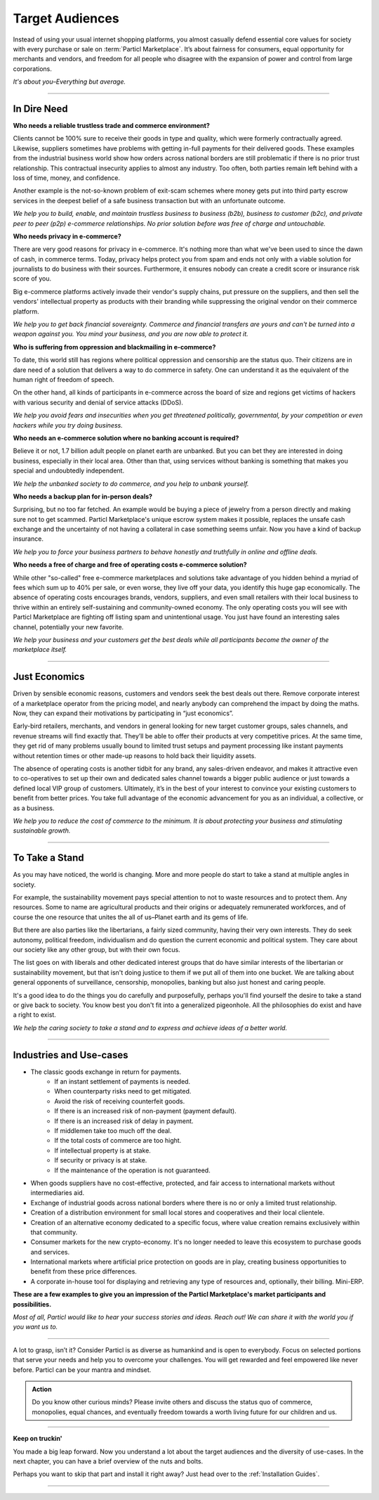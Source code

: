 ================
Target Audiences
================

.. title::
   Particl Marketplace Target Audiences
   
.. meta::
   :description lang=en: Who is using Particl Marketplace? The audiences and participants are very special people. Everything but average. 
   :keywords lang=en: Particl, Marketplace, Introduction, Who, Blockchain, Privacy, E-Commerce

Instead of using your usual internet shopping platforms, you almost casually defend essential core values for society with every purchase or sale on :term:`Particl Marketplace`. It’s about fairness for consumers, equal opportunity for merchants and vendors, and freedom for all people who disagree with the expansion of power and control from large corporations.

*It's about you–Everything but average.*

----

In Dire Need
------------

**Who needs a reliable trustless trade and commerce environment?**

Clients cannot be 100% sure to receive their goods in type and quality, which were formerly contractually agreed. Likewise, suppliers sometimes have problems with getting in-full payments for their delivered goods. These examples from the industrial business world show how orders across national borders are still problematic if there is no prior trust relationship. This contractual insecurity applies to almost any industry. Too often, both parties remain left behind with a loss of time, money, and confidence.

Another example is the not-so-known problem of exit-scam schemes where money gets put into third party escrow services in the deepest belief of a safe business transaction but with an unfortunate outcome.

*We help you to build, enable, and maintain trustless business to business (b2b), business to customer (b2c), and private peer to peer (p2p) e-commerce relationships. No prior solution before was free of charge and untouchable.*

**Who needs privacy in e-commerce?**

There are very good reasons for privacy in e-commerce. It's nothing more than what we've been used to since the dawn of cash, in commerce terms. Today, privacy helps protect you from spam and ends not only with a viable solution for journalists to do business with their sources. Furthermore, it ensures nobody can create a credit score or insurance risk score of you. 

Big e-commerce platforms actively invade their vendor's supply chains, put pressure on the suppliers, and then sell the vendors' intellectual property as products with their branding while suppressing the original vendor on their commerce platform.

*We help you to get back financial sovereignty. Commerce and financial transfers are yours and can't be turned into a weapon against you. You mind your business, and you are now able to protect it.*

**Who is suffering from oppression and blackmailing in e-commerce?**

To date, this world still has regions where political oppression and censorship are the status quo. Their citizens are in dare need of a solution that delivers a way to do commerce in safety. One can understand it as the equivalent of the human right of freedom of speech. 

On the other hand, all kinds of participants in e-commerce across the board of size and regions get victims of hackers with various security and denial of service attacks (DDoS). 

*We help you avoid fears and insecurities when you get threatened politically, governmental, by your competition or even hackers while you try doing business.*

**Who needs an e-commerce solution where no banking account is required?**

Believe it or not, 1.7 billion adult people on planet earth are unbanked. But you can bet they are interested in doing business, especially in their local area. Other than that, using services without banking is something that makes you special and undoubtedly independent.

*We help the unbanked society to do commerce, and you help to unbank yourself.*

**Who needs a backup plan for in-person deals?**

Surprising, but no too far fetched. An example would be buying a piece of jewelry from a person directly and making sure not to get scammed. Particl Marketplace's unique escrow system makes it possible, replaces the unsafe cash exchange and the uncertainty of not having a collateral in case something seems unfair. Now you have a kind of backup insurance.

*We help you to force your business partners to behave honestly and truthfully in online and offline deals.*


**Who needs a free of charge and free of operating costs e-commerce solution?**

While other "so-called" free e-commerce marketplaces and solutions take advantage of you hidden behind a myriad of fees which sum up to 40% per sale, or even worse, they live off your data, you identify this huge gap economically. The absence of operating costs encourages brands, vendors, suppliers, and even small retailers with their local business to thrive within an entirely self-sustaining and community-owned economy. The only operating costs you will see with Particl Marketplace are fighting off listing spam and unintentional usage. You just have found an interesting sales channel, potentially your new favorite.

*We help your business and your customers get the best deals while all participants become the owner of the marketplace itself.*

----

Just Economics
--------------

Driven by sensible economic reasons, customers and vendors seek the best deals out there. Remove corporate interest of a marketplace operator from the pricing model, and nearly anybody can comprehend the impact by doing the maths. Now, they can expand their motivations by participating in “just economics”.

Early-bird retailers, merchants, and vendors in general looking for new target customer groups, sales channels, and revenue streams will find exactly that. They’ll be able to offer their products at very competitive prices. At the same time, they get rid of many problems usually bound to limited trust setups and payment processing like instant payments without retention times or other made-up reasons to hold back their liquidity assets.

The absence of operating costs is another tidbit for any brand, any sales-driven endeavor, and makes it attractive even to co-operatives to set up their own and dedicated sales channel towards a bigger public audience or just towards a defined local VIP group of customers. Ultimately, it’s in the best of your interest to convince your existing customers to benefit from better prices. You take full advantage of the economic advancement for you as an individual, a collective, or as a business.

*We help you to reduce the cost of commerce to the minimum. It is about protecting your business and stimulating sustainable growth.*

----

To Take a Stand
---------------

As you may have noticed, the world is changing. More and more people do start to take a stand at multiple angles in society. 

For example, the sustainability movement pays special attention to not to waste resources and to protect them. Any resources. Some to name are agricultural products and their origins or adequately remunerated workforces, and of course the one resource that unites the all of us–Planet earth and its gems of life.

But there are also parties like the libertarians, a fairly sized community, having their very own interests. They do seek autonomy, political freedom, individualism and do question the current economic and political system. They care about our society like any other group, but with their own focus.

The list goes on with liberals and other dedicated interest groups that do have similar interests of the libertarian or sustainability movement, but that isn't doing justice to them if we put all of them into one bucket. We are talking about general opponents of surveillance, censorship, monopolies, banking but also just honest and caring people. 

It's a good idea to do the things you do carefully and purposefully, perhaps you'll find yourself the desire to take a stand or give back to society. You know best you don't fit into a generalized pigeonhole. All the philosophies do exist and have a right to exist.

*We help the caring society to take a stand and to express and achieve ideas of a better world.*

----

Industries and Use-cases
------------------------

* The classic goods exchange in return for payments.
	* If an instant settlement of payments is needed.
	* When counterparty risks need to get mitigated.
	* Avoid the risk of receiving counterfeit goods.
	* If there is an increased risk of non-payment (payment default).
	* If there is an increased risk of delay in payment.
	* If middlemen take too much off the deal.
	* If the total costs of commerce are too hight.
	* If intellectual property is at stake.
	* If security or privacy is at stake.
	* If the maintenance of the operation is not guaranteed.
* When goods suppliers have no cost-effective, protected, and fair access to international markets without intermediaries aid.
* Exchange of industrial goods across national borders where there is no or only a limited trust relationship.
* Creation of a distribution environment for small local stores and cooperatives and their local clientele.
* Creation of an alternative economy dedicated to a specific focus, where value creation remains exclusively within that community.
* Consumer markets for the new crypto-economy. It's no longer needed to leave this ecosystem to purchase goods and services.
* International markets where artificial price protection on goods are in play, creating business opportunities to benefit from these price differences.
* A corporate in-house tool for displaying and retrieving any type of resources and, optionally, their billing. Mini-ERP.

**These are a few examples to give you an impression of the Particl Marketplace's market participants and possibilities.**

*Most of all, Particl would like to hear your success stories and ideas. Reach out! We can share it with the world you if you want us to.*

----

A lot to grasp, isn’t it? Consider Particl is as diverse as humankind and is open to everybody. Focus on selected portions that serve your needs and help you to overcome your challenges. You will get rewarded and feel empowered like never before. Particl can be your mantra and mindset.

.. admonition:: Action

	Do you know other curious minds? Please invite others and discuss the status quo of commerce, monopolies, equal chances, and eventually freedom towards a worth living future for our children and us.

----

**Keep on truckin'**

You made a big leap forward. Now you understand a lot about the target audiences and the diversity of use-cases. In the next chapter, you can have a brief overview of the nuts and bolts. 

Perhaps you want to skip that part and install it right away? Just head over to the :ref:`Installation Guides`.

----

